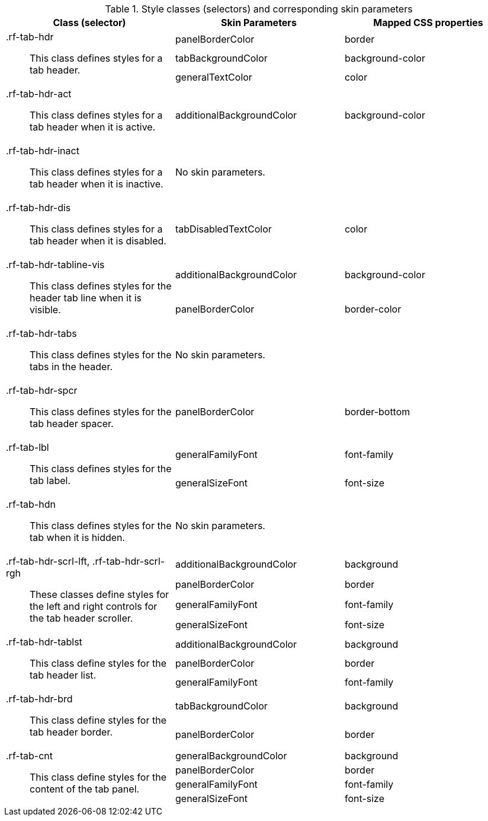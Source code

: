 [[tabPanel-Style_classes_and_corresponding_skin_parameters]]

.Style classes (selectors) and corresponding skin parameters
[options="header", valign="middle", cols="1a,1,1"]
|===============
|Class (selector)|Skin Parameters|Mapped CSS properties

.3+|[classname]+.rf-tab-hdr+:: This class defines styles for a tab header.
|+panelBorderColor+|[property]+border+
|+tabBackgroundColor+|[property]+background-color+
|+generalTextColor+|[property]+color+

|[classname]+.rf-tab-hdr-act+:: This class defines styles for a tab header when it is active.
|+additionalBackgroundColor+|[property]+background-color+

|[classname]+.rf-tab-hdr-inact+:: This class defines styles for a tab header when it is inactive.
2+|No skin parameters.

|[classname]+.rf-tab-hdr-dis+:: This class defines styles for a tab header when it is disabled.
|+tabDisabledTextColor+|[property]+color+

.2+|[classname]+.rf-tab-hdr-tabline-vis+:: This class defines styles for the header tab line when it is visible.
|+additionalBackgroundColor+|[property]+background-color+
|+panelBorderColor+|[property]+border-color+

|[classname]+.rf-tab-hdr-tabs+:: This class defines styles for the tabs in the header.
2+|No skin parameters.

|[classname]+.rf-tab-hdr-spcr+:: This class defines styles for the tab header spacer.
|+panelBorderColor+|[property]+border-bottom+

.2+|[classname]+.rf-tab-lbl+:: This class defines styles for the tab label.
|+generalFamilyFont+|[property]+font-family+
|+generalSizeFont+|[property]+font-size+

|[classname]+.rf-tab-hdn+:: This class defines styles for the tab when it is hidden.
2+|No skin parameters.

.4+|[classname]+.rf-tab-hdr-scrl-lft+, +.rf-tab-hdr-scrl-rgh+:: These classes define styles for the left and right controls for the tab header scroller.
|+additionalBackgroundColor+|[property]+background+
|+panelBorderColor+|[property]+border+
|+generalFamilyFont+|[property]+font-family+
|+generalSizeFont+|[property]+font-size+

.3+|[classname]+.rf-tab-hdr-tablst+:: This class define styles for the tab header list.
|+additionalBackgroundColor+|[property]+background+
|+panelBorderColor+|[property]+border+
|+generalFamilyFont+|[property]+font-family+

.2+|[classname]+.rf-tab-hdr-brd+:: This class define styles for the tab header border.
|+tabBackgroundColor+|[property]+background+
|+panelBorderColor+|[property]+border+

.4+|[classname]+.rf-tab-cnt+:: This class define styles for the content of the tab panel.
|+generalBackgroundColor+|[property]+background+
|+panelBorderColor+|[property]+border+
|+generalFamilyFont+|[property]+font-family+
|+generalSizeFont+|[property]+font-size+
|===============

